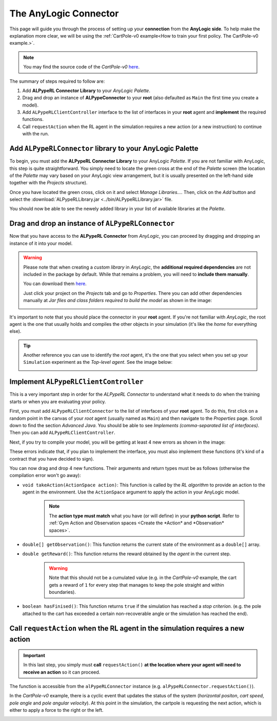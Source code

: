 ######################
The AnyLogic Connector
######################

This page will guide you through the process of setting up your **connection** from the **AnyLogic side**. To help make the explanation more clear, we will be using the :ref:`CartPole-v0 example<How to train your first policy. The CartPole-v0 example.>`.

.. note::
    You may find the source code of the *CartPole-v0* `here <https://github.com/MarcEscandell/ALPypeRL/tree/main/alpyperl/examples/cartpole_v0/CartPole_v0>`__.

The summary of steps required to follow are:

1. Add **ALPypeRL Connector Library** to your *AnyLogic Palette*.
2. Drag and drop an instance of **ALPypeConnector** to your **root** (also defaulted as ``Main`` the first time you create a model).
3. Add ``ALPypeRLClientController`` interface to the list of interfaces in your **root** agent and **implement** the required functions.
4. Call ``requestAction`` when the RL agent in the simulation requires a new action (or a new instruction) to continue with the run.

**************************************************************
Add ``ALPypeRLConnector`` library to your **AnyLogic Palette**
**************************************************************

To begin, you must add the **ALPypeRL Connector Library** to your AnyLogic *Palette*. If you are not familiar with AnyLogic, this step is quite straightforward. You simply need to locate the green cross at the end of the *Palette* screen (the location of the *Palette* may vary based on your AnyLogic view arrangement, but it is usually presented on the left-hand side together with the *Projects* structure).

.. image:: images/add_new_library_anylogic_palette.png
    :alt: Add new library to AnyLogic Palette

Once you have located the green cross, click on it and select *Manage Libraries…*. Then, click on the *Add* button and select the :download:`ALPypeRLLibrary.jar <../bin/ALPypeRLLibrary.jar>` file.

.. image:: images/add_new_library_anylogic_window.png
    :alt: Add new library to AnyLogic Window

You should now be able to see the newely added library in your list of available libraries at the *Palette*.

.. image:: images/alpyperlconnector_library.png
    :alt: ALPypeRL library in Palette

***************************************************
Drag and drop an instance of ``ALPypeRLConnector``
***************************************************

Now that you have access to the **ALPypeRL Connector** from *AnyLogic*, you can proceed by dragging and dropping an instance of it into your model.

.. warning::
    Please note that when creating a *custom library* in *AnyLogic*, the **additional required dependencies** are not included in the package by default. While that remains a problem, you will need to **include them manually**. 

    You can download them `here <https://github.com/MarcEscandell/ALPypeRL/tree/main/bin/lib>`__.
    
    Just click your project on the *Projects* tab and go to *Properties*. There you can add other dependencies manually at *Jar files and class folders required to build the model* as shown in the image:

    .. image:: images/alpyperl_dependencies.png
        :alt: ALPypeRL jar dependencies

It's important to note that you should place the connector in your **root** agent. If you're not familiar with *AnyLogic*, the root agent is the one that usually holds and compiles the other objects in your simulation (it's like the *home* for everything else). 

.. tip:: 
    Another reference you can use to identify the *root* agent, it's the one that you select when you set up your ``Simulation`` experiment as the *Top-level agent*. See the image below:
    
    .. image:: images/root_agent.png
        :alt: AnyLogic root agent

**************************************
Implement ``ALPypeRLClientController``
**************************************

This is a very important step in order for the *ALPypeRL Connector* to understand what it needs to do when the training starts or when you are evaluating your policy.

First, you must add ``ALPypeRLClientConnector`` to the list of interfaces of your **root** agent. To do this, first click on a random point in the canvas of your *root* agent (usually named as ``Main``) and then navigate to the *Properties* page. Scroll down to find the section *Advanced Java*. You should be able to see *Implements (comma-separated list of interfaces)*. Then you can add ``ALPypeRLClientController``.

.. image:: images/root_interface.png
    :alt: Root interface

Next, if you try to compile your model, you will be getting at least 4 new errors as shown in the image:

.. image:: images/interface_errors.png
    :alt: Interface error

These errors indicate that, if you plan to implement the interface, you must also implement these functions (it's kind of a contract that you have decided to sign).

You can now drag and drop 4 new functions. Their arguments and return types must be as follows (otherwise the compilation error won't go away):

* ``void takeAction(ActionSpace action)``: This function is called by the *RL algorithm* to provide an action to the agent in the environment. Use the ``ActionSpace`` argument to apply the action in your AnyLogic model.

    .. note::
        The **action type must match** what you have (or will define) in your **python script**. Refer to :ref:`Gym Action and Observation spaces <Create the *Action* and *Observation* spaces>`.

* ``double[] getObservation()``: This function returns the current state of the environment as a ``double[]`` array.

* ``double getReward()``: This function returns the reward obtained by the *agent* in the current step.

    .. warning:: 
        Note that this should not be a cumulated value (e.g. in the *CartPole-v0* example, the cart gets a reward of ``1`` for every step that manages to keep the pole straight and within boundaries).

* ``boolean hasFinised()``:  This function returns ``true`` if the simulation has reached a *stop criterion*. (e.g. the pole attached to the cart has exceeded a certain non-recoverable angle or the simulation has reached the end).

.. image:: images/interface_impl.png
    :alt: Interface implementation

*********************************************************************************
Call ``requestAction`` when the RL agent in the simulation requires a new action
*********************************************************************************

.. important::
    In this last step, you simply must **call** ``requestAction()`` **at the location where your agent will need to receive an action** so it can proceed.

The function is accessible from the ``alPypeRLConnector`` instance (e.g. ``alPypeRLConnector.requestAction()``).

In the *CartPole-v0* example, there is a cyclic event that updates the status of the system (*horizontal positon*, *cart speed*, *pole angle* and *pole angular velocity*). At this point in the simulation, the cartpole is requesting the next action, which is either to apply a force to the right or the left.

.. image:: images/event_request_action.png
    :alt: requestAction() function